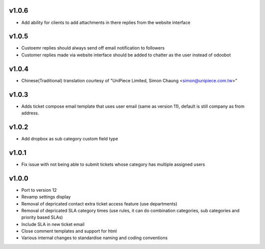 v1.0.6
======
* Add ability for clients to add attachments in there replies from the website interface

v1.0.5
======
* Custoemr replies should always send off email notification to followers
* Customer replies made via website interface should be added to chatter as the user instead of odoobot

v1.0.4
======
* Chinese(Traditional) translation courtesy of "UniPiece Limited, Simon Chaung <simon@unipiece.com.tw>"

v1.0.3
======
* Adds ticket compose email template that uses user email (same as version 11), default is still company as from address.

v1.0.2
======
* Add dropbox as sub category custom field type

v1.0.1
======
* Fix issue with not being able to submit tickets whose category has multiple assigned users

v1.0.0
======
* Port to version 12
* Revamp settings display
* Removal of depricated contact extra ticket access feature (use departments)
* Removal of depricated SLA category times (use rules, it can do combination categories, sub categories and priority based SLAs)
* Include SLA in new ticket email
* Close comment templates and support for html
* Various internal changes to standardise naming and coding conventions